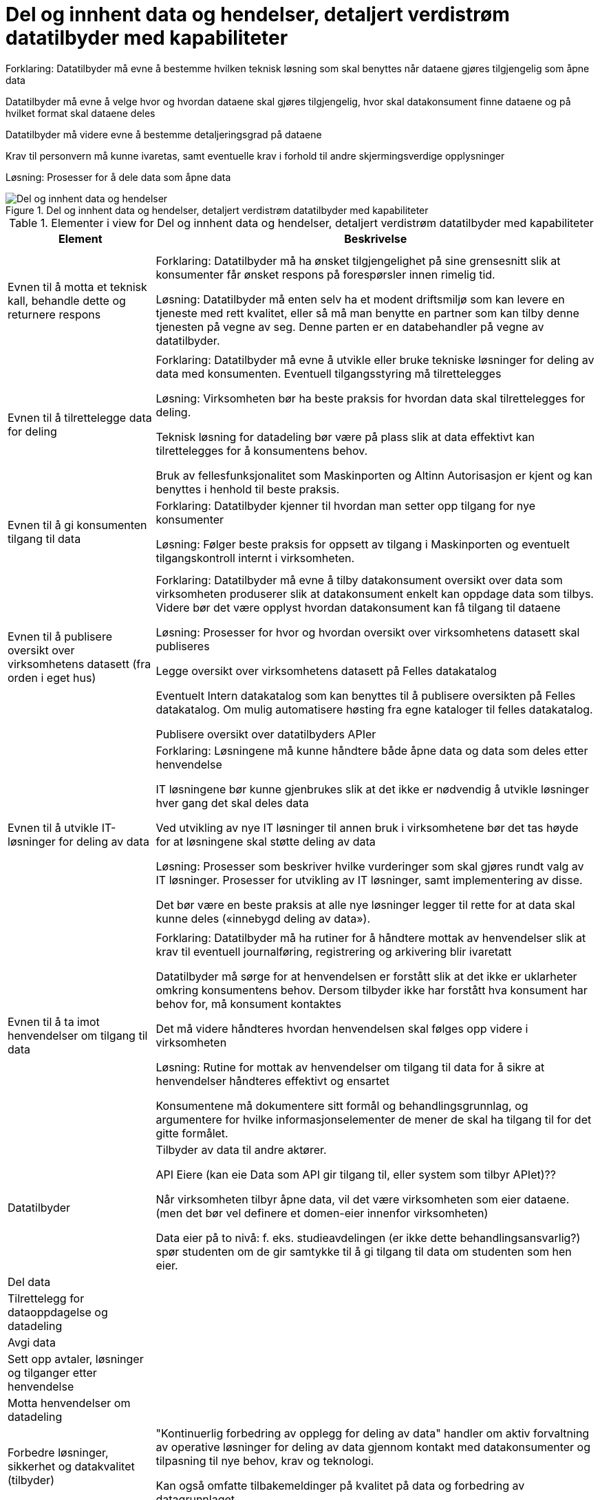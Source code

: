 = Del og innhent data og hendelser, detaljert verdistrøm datatilbyder med kapabiliteter
:wysiwig_editing: 1
ifeval::[{wysiwig_editing} == 1]
:imagepath: ../images/
endif::[]
ifeval::[{wysiwig_editing} == 0]
:imagepath: main@unit-ra:unit-ra-datadeling-målarkitekturen:
endif::[]
:toc: left
:toclevels: 4
:sectnums:
:sectnumlevels: 9

Forklaring:
Datatilbyder må evne å bestemme hvilken teknisk løsning som skal benyttes når dataene gjøres tilgjengelig som åpne data

Datatilbyder må evne å velge hvor og hvordan dataene skal gjøres tilgjengelig, hvor skal datakonsument finne dataene og på hvilket format skal dataene deles 

Datatilbyder må videre evne å bestemme detaljeringsgrad på dataene

Krav til personvern må kunne ivaretas, samt eventuelle krav i forhold til andre skjermingsverdige opplysninger  


Løsning:
Prosesser for å dele data som åpne data


.Del og innhent data og hendelser, detaljert verdistrøm datatilbyder med kapabiliteter
image::{imagepath}Del og innhent data og hendelser, detaljert verdistrøm datatilbyder med kapabiliteter.png[alt=Del og innhent data og hendelser, detaljert verdistrøm datatilbyder med kapabiliteter image]



[cols ="1,3", options="header"]
.Elementer i view for Del og innhent data og hendelser, detaljert verdistrøm datatilbyder med kapabiliteter
|===

| Element
| Beskrivelse

| 
| 

| 
| 

| Evnen til å motta et teknisk kall, behandle dette og returnere respons
| Forklaring:
Datatilbyder må ha ønsket tilgjengelighet på sine grensesnitt slik at konsumenter får ønsket respons på forespørsler innen rimelig tid.


Løsning:
Datatilbyder må enten selv ha et modent driftsmiljø som kan levere en tjeneste med rett kvalitet, eller så må man benytte en partner som kan tilby denne tjenesten på vegne av seg. Denne parten er en databehandler på vegne av datatilbyder. 

| 
| 

| Evnen til å tilrettelegge data for deling
| Forklaring:
Datatilbyder må evne å utvikle eller bruke tekniske løsninger for deling av data med konsumenten. Eventuell tilgangsstyring må tilrettelegges


Løsning:
Virksomheten bør ha beste praksis for hvordan data skal tilrettelegges for deling.

Teknisk løsning for datadeling bør være på plass slik at data effektivt kan tilrettelegges for å konsumentens behov.

Bruk av fellesfunksjonalitet som Maskinporten og Altinn Autorisasjon er kjent og kan benyttes i henhold til beste praksis.

| Evnen til å gi konsumenten tilgang til data
| Forklaring:
Datatilbyder kjenner til hvordan man setter opp tilgang for nye konsumenter


Løsning:
Følger beste praksis for oppsett av tilgang i Maskinporten og eventuelt tilgangskontroll internt i virksomheten.

| 
| 

| 
| 

| Evnen til å publisere oversikt over virksomhetens datasett (fra orden i eget hus)
| Forklaring:
Datatilbyder må evne å tilby datakonsument oversikt over data som virksomheten produserer slik at datakonsument enkelt kan oppdage data som tilbys. Videre bør det være opplyst hvordan datakonsument kan få tilgang til dataene


Løsning:
Prosesser for hvor og hvordan oversikt over virksomhetens datasett skal publiseres

Legge oversikt over virksomhetens datasett på Felles datakatalog

Eventuelt Intern datakatalog som kan benyttes til å publisere oversikten på Felles datakatalog. Om mulig automatisere høsting fra egne kataloger til felles datakatalog.

Publisere oversikt over datatilbyders APIer


| Evnen til å utvikle IT-løsninger for deling av data 
| Forklaring:
Løsningene må kunne håndtere både åpne data og data som deles etter henvendelse

IT løsningene bør kunne gjenbrukes slik at det ikke er nødvendig å utvikle løsninger hver gang det skal deles data

Ved utvikling av nye IT løsninger til annen bruk i virksomhetene bør det tas høyde for at løsningene skal støtte deling av data


Løsning:
Prosesser som beskriver hvilke vurderinger som skal gjøres rundt valg av IT løsninger. Prosesser for utvikling av IT løsninger, samt implementering av disse.

Det bør være en beste praksis at alle nye løsninger legger til rette for at data skal kunne deles («innebygd deling av data»).

| 
| 

| Evnen til å ta imot henvendelser om tilgang til data
| Forklaring:
Datatilbyder må ha rutiner for å håndtere mottak av henvendelser slik at krav til eventuell journalføring, registrering og arkivering blir ivaretatt

Datatilbyder må sørge for at henvendelsen er forstått slik at det ikke er uklarheter omkring konsumentens behov. Dersom tilbyder ikke har forstått hva konsument har behov for, må konsument kontaktes

Det må videre håndteres hvordan henvendelsen skal følges opp videre i virksomheten


Løsning:
Rutine for mottak av henvendelser om tilgang til data for å sikre at henvendelser håndteres effektivt og ensartet

Konsumentene må dokumentere sitt formål og behandlingsgrunnlag, og argumentere for hvilke informasjonselementer de mener de skal ha tilgang til for det gitte formålet.

| Datatilbyder
| Tilbyder av data til andre aktører.

API Eiere  (kan eie Data som API gir tilgang til, eller system som tilbyr APIet)??

Når virksomheten tilbyr åpne data, vil det være virksomheten som eier dataene. (men det bør vel definere et domen-eier innenfor virksomheten)

Data eier på to nivå: f. eks. studieavdelingen (er ikke dette behandlingsansvarlig?) spør studenten om de gir samtykke til å gi tilgang til data om studenten som hen eier.


| Del  data
| 

| Tilrettelegg for dataoppdagelse og datadeling
| 

| Avgi data
| 


| Sett opp avtaler, løsninger og tilganger etter henvendelse
| 

| Motta henvendelser om datadeling
| 

| Forbedre løsninger, sikkerhet og datakvalitet (tilbyder)
| "Kontinuerlig forbedring av opplegg for deling av data" handler om aktiv forvaltning av operative løsninger for deling av data gjennom kontakt med datakonsumenter og tilpasning til nye behov, krav og teknologi.

Kan også omfatte tilbakemeldinger på kvalitet på data og forbedring av datagrunnlaget.

| Ta rede på egne data og krav til datadeling
| 



| Evnen til å organisere virksomheten slik at datadeling kan håndteres effektivt og etter gjeldene krav og regelverk
| Forklaring:
Virksomheten må være organisert slik at den har kapasitet til å dele data. Videre må det settes fokus på deling slik at dette ikke blir nedprioritert i forhold til virksomhetens øvrige oppgaver


Løsning:
En mulighet er at virksomheten har ansatte som har datadeling som spesialområde og fått tid og ressurser til å utføre oppgaven 


| Evnen til å etablere interne krav og retningslinjer for deling av data
| Forklaring:
Internt må virksomheten forankre arbeidet med datadeling og det må settes krav til arbeidet og resultatet av virksomhetens deling av data


Løsning:
Krav til datadeling kan tas inn i virksomhetens planer og strategier. Det bør etableres en beste praksis for deling av data ut av huset som passer med referansearkitekturene for datautveksling.


| Evnen til å beskrive og ha oversikt over virksomhetens data (fra orden i eget hus)
| Forklaring:
Beskrivelse av offentlige data i Norge skal utføres på en felles, strukturert måte og i en maskinlesbar form

Informasjonsmodeller: Etablere felles begrepsapparat, standardiserte beskrivelser og sammenhengen mellom dataelementene

Datakvaliteten bør være dokumentert, og kjente utfordringer knyttet til datakvalitet bør omtales eksplisitt i beskrivelsen.

Det må være kjent hvilket formål data er innhentet for.

Løsning:
Bruke DCAT-AP-NO

https://doc.difi.no/data/veileder-orden-i-eget-hus/#_beskrive_data


| Evnen til å vurdere og beskrive tilgang til data (fra orden i eget hus)
| Forklaring:
Datatilbyder må evne å vurdere egne data med tanke på deling med eksterne konsumenter. Vurderingene som gjøres bør gjøres tilgjengelig for allmennheten


Løsning:
Vurdere om data kan deles ved å klassifisere data som grønn (offentlig), gul (begrenset offentlighet) og rød (unntatt offentlighet)

Vurderingene bør dokumenteres og gjøres tilgjengelig for eventuelle konsumenter


| Evnen til å vurdere om data kan gjøres tilgjengelig som åpne data
| Forklaring:
Hvis data klassifiseres som grønn (eventuelt gule data som kan være aktuelt å dele som åpne data), må det videre vurderes om dataene skal deles som åpne data. Her vil flere forhold kunne spille inn. Eksempel på dette er vurdering av om dataene er interessante for allmennheten, samt vurdering av kostnadene med å dele dataene sett i forhold til samfunnsnytten


Løsning:
Sjekkliste for vurderingene som skal gjøres før dataene eventuelt gjøres tilgjengelig som åpne data



| Evnen til å utarbeide avtaler
| Forklaring:
I en del tilfeller vil det være behov for utleveringsavtale som regulerer hvordan data utleveres og hvordan dataene brukes av konsument

Dersom konsument skal betale for dataene må pris avklares og tas inn i avtale med konsument


Løsning:
Mal for utleveringsavtale

| Evnen til å dele data som åpne data
| Forklaring:
Datatilbyder må evne å bestemme hvilken teknisk løsning som skal benyttes når dataene gjøres tilgjengelig som åpne data

Datatilbyder må evne å velge hvor og hvordan dataene skal gjøres tilgjengelig, hvor skal datakonsument finne dataene og på hvilket format skal dataene deles 

Datatilbyder må videre evne å bestemme detaljeringsgrad på dataene

Krav til personvern må kunne ivaretas, samt eventuelle krav i forhold til andre skjermingsverdige opplysninger  


Løsning:
Prosesser for å dele data som åpne data


| Evnen til å dele data etter henvendelse
| Forklaring:
Datatilbyder må evne å vurdere hvordan dataene skal deles, hvilken teknisk løsning som skal benyttes, hvordan dataene skal tilrettelegges for konsument og hvordan skal tilgang til dataene håndteres. Skal dataen leveres som enkeltleveranse eller skal det være en fast leveranse 

Kompetanse på hvordan prising av leveransene skal håndteres, samt hvilke kostnader til datatilbyder skal eventuelt dekkes av konsument

Datatilbyder må evne å bestemme detaljeringsgrad på dataene

Krav til sikkerhet ved deling av data må kunne ivaretas

Krav til personvern må ivaretas, samt eventuelle krav i forhold til andre skjermingsverdige opplysninger  


Løsning:
Prosesser for å dele data etter henvendelse



| Evnen til å motta henvendelser om forbedringer
| Forklaring:
Det bør være enkelt for datakonsument å gi tilbakemelding til virksomheten om hvordan datakonsument opplever datatilbyders tilbud av data. Datatilbyder må evne å motta og behandle tilbakemeldinger på en profesjonell måte.

Løsning:
Løsning for mottak av henvendelser. Kan eksempelvis være mottaksapparat i form av felles postkasse eller lignende.

| Evnen til å videreutvikle prosessene for deling av data
| Forklaring:
For at virksomhetens deling av data skal videreutvikles og møte datakonsumentens behov, må virksomheten evne å endre måten datadeling gjennomføres på

Løsning:
Personer som er ansvarlige for virksomhetens prosesser for deling av data må behandle tilbakemeldingene. Det må deretter vurderes om det skal gjøres endringer i prosessene 

|===

